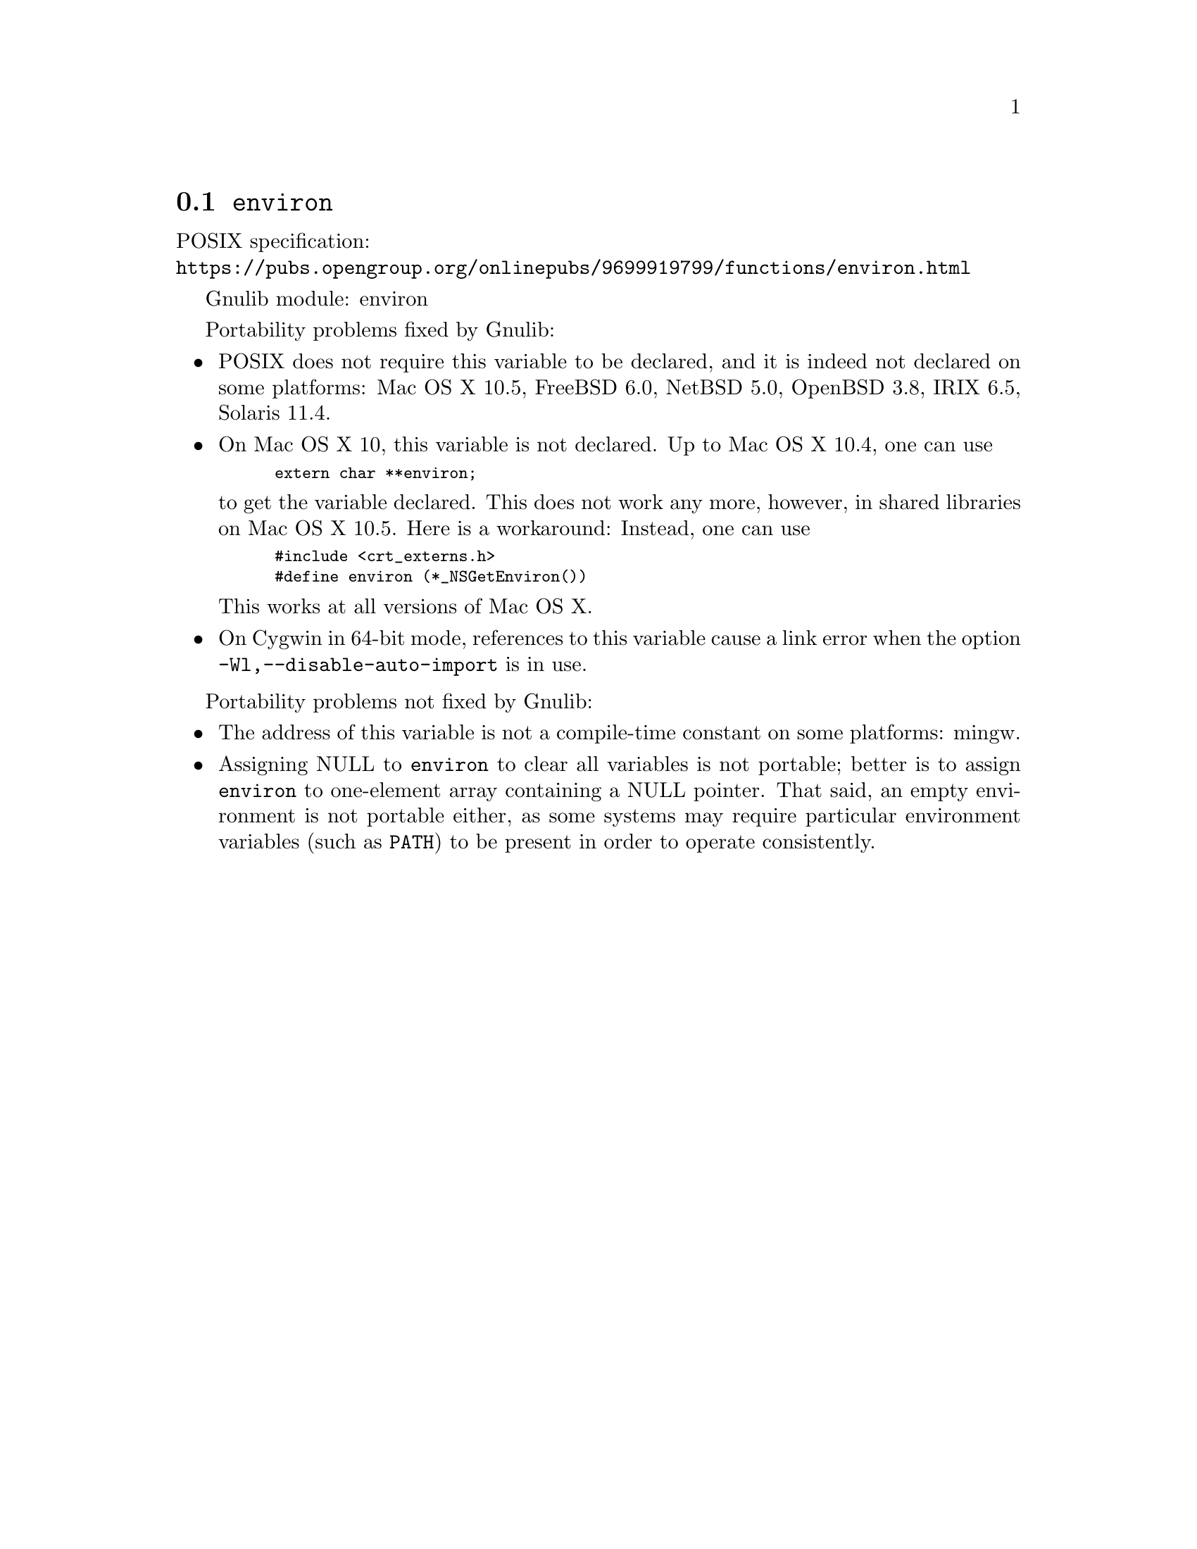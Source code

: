 @node environ
@section @code{environ}
@findex environ

POSIX specification:@* @url{https://pubs.opengroup.org/onlinepubs/9699919799/functions/environ.html}

Gnulib module: environ

Portability problems fixed by Gnulib:
@itemize
@item
POSIX does not require this variable to be declared, and it is indeed not
declared on some platforms:
Mac OS X 10.5, FreeBSD 6.0, NetBSD 5.0, OpenBSD 3.8, IRIX 6.5, Solaris 11.4.
@item
On Mac OS X 10, this variable is not declared.  Up to Mac OS X 10.4, one can use
@smallexample
extern char **environ;
@end smallexample
to get the variable declared.  This does not work any more, however, in
shared libraries on Mac OS X 10.5.  Here is a workaround: Instead, one can use
@smallexample
#include <crt_externs.h>
#define environ (*_NSGetEnviron())
@end smallexample
This works at all versions of Mac OS X.
@item
On Cygwin in 64-bit mode, references to this variable cause a link error when
the option @code{-Wl,--disable-auto-import} is in use.
@end itemize

Portability problems not fixed by Gnulib:
@itemize
@item
The address of this variable is not a compile-time constant on some platforms:
mingw.
@item
Assigning NULL to @code{environ} to clear all variables is not
portable; better is to assign @code{environ} to one-element array
containing a NULL pointer.  That said, an empty environment is not
portable either, as some systems may require particular environment
variables (such as @code{PATH}) to be present in order to operate
consistently.
@end itemize
